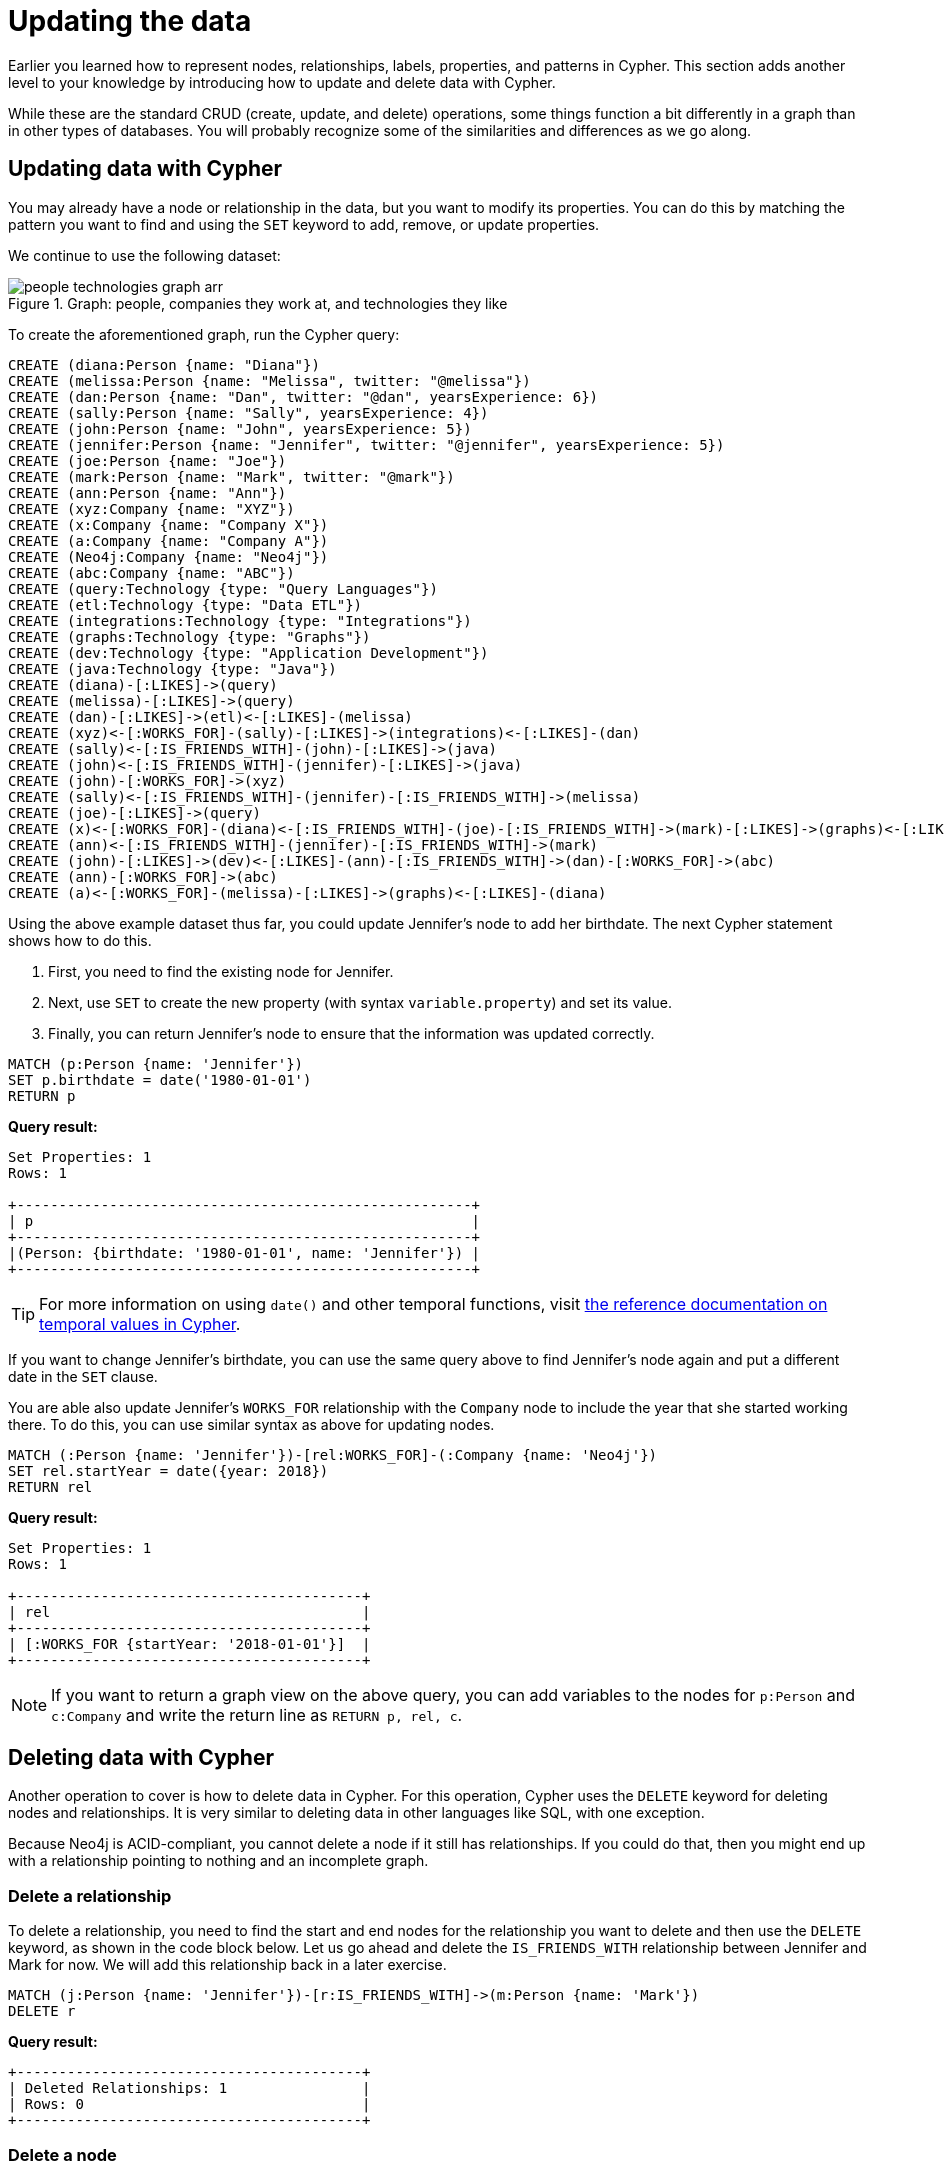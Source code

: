 = Updating the data
:tags: cypher, queries, graph-queries, insert-create, update, delete, merge
:description: Building on the Cypher Basics I guide, this guide covers more introductory concepts of Cypher, Neo4j's graph query language. Upon finishing this guide, you should be able to read and write Cypher queries for standard CRUD operations.
:page-newsletter: true
:page-ad-overline-link: https://graphacademy.neo4j.com/?ref=guides
:page-ad-overline: Neo4j GraphAcademy
:page-ad-title: Cypher Fundamentals
:page-ad-description: Learn Cypher in this free, hands-on course
:page-ad-link: https://graphacademy.neo4j.com/?ref=guides
:page-ad-underline-role: button
:page-ad-underline: Learn more

Earlier you learned how to represent nodes, relationships, labels, properties, and patterns in Cypher.
This section adds another level to your knowledge by introducing how to update and delete data with Cypher.

While these are the standard CRUD (create, update, and delete) operations, some things function a bit differently in a graph than in other types of databases.
You will probably recognize some of the similarities and differences as we go along.

[[cypher-update]]
== Updating data with Cypher

You may already have a node or relationship in the data, but you want to modify its properties.
You can do this by matching the pattern you want to find and using the `SET` keyword to add, remove, or update properties.

We continue to use the following dataset: 

.Graph: people, companies they work at, and technologies they like
image::people-technologies-graph-arr.svg[role="popup-link"]

To create the aforementioned graph, run the Cypher query:

[source, cypher]
----
CREATE (diana:Person {name: "Diana"})
CREATE (melissa:Person {name: "Melissa", twitter: "@melissa"})
CREATE (dan:Person {name: "Dan", twitter: "@dan", yearsExperience: 6})
CREATE (sally:Person {name: "Sally", yearsExperience: 4})
CREATE (john:Person {name: "John", yearsExperience: 5})
CREATE (jennifer:Person {name: "Jennifer", twitter: "@jennifer", yearsExperience: 5})
CREATE (joe:Person {name: "Joe"})
CREATE (mark:Person {name: "Mark", twitter: "@mark"})
CREATE (ann:Person {name: "Ann"})
CREATE (xyz:Company {name: "XYZ"})
CREATE (x:Company {name: "Company X"})
CREATE (a:Company {name: "Company A"})
CREATE (Neo4j:Company {name: "Neo4j"})
CREATE (abc:Company {name: "ABC"})
CREATE (query:Technology {type: "Query Languages"})
CREATE (etl:Technology {type: "Data ETL"})
CREATE (integrations:Technology {type: "Integrations"})
CREATE (graphs:Technology {type: "Graphs"})
CREATE (dev:Technology {type: "Application Development"})
CREATE (java:Technology {type: "Java"})
CREATE (diana)-[:LIKES]->(query)
CREATE (melissa)-[:LIKES]->(query)
CREATE (dan)-[:LIKES]->(etl)<-[:LIKES]-(melissa)
CREATE (xyz)<-[:WORKS_FOR]-(sally)-[:LIKES]->(integrations)<-[:LIKES]-(dan)
CREATE (sally)<-[:IS_FRIENDS_WITH]-(john)-[:LIKES]->(java)
CREATE (john)<-[:IS_FRIENDS_WITH]-(jennifer)-[:LIKES]->(java)
CREATE (john)-[:WORKS_FOR]->(xyz)
CREATE (sally)<-[:IS_FRIENDS_WITH]-(jennifer)-[:IS_FRIENDS_WITH]->(melissa)
CREATE (joe)-[:LIKES]->(query)
CREATE (x)<-[:WORKS_FOR]-(diana)<-[:IS_FRIENDS_WITH]-(joe)-[:IS_FRIENDS_WITH]->(mark)-[:LIKES]->(graphs)<-[:LIKES]-(jennifer)-[:WORKS_FOR]->(Neo4j)
CREATE (ann)<-[:IS_FRIENDS_WITH]-(jennifer)-[:IS_FRIENDS_WITH]->(mark)
CREATE (john)-[:LIKES]->(dev)<-[:LIKES]-(ann)-[:IS_FRIENDS_WITH]->(dan)-[:WORKS_FOR]->(abc)
CREATE (ann)-[:WORKS_FOR]->(abc)
CREATE (a)<-[:WORKS_FOR]-(melissa)-[:LIKES]->(graphs)<-[:LIKES]-(diana)
----


Using the above example dataset thus far, you could update Jennifer's node to add her birthdate.
The next Cypher statement shows how to do this.

. First, you need to find the existing node for Jennifer.
. Next, use `SET` to create the new property (with syntax `variable.property`) and set its value.
. Finally, you can return Jennifer's node to ensure that the information was updated correctly.

[source, cypher]
----
MATCH (p:Person {name: 'Jennifer'})
SET p.birthdate = date('1980-01-01')
RETURN p
----

*Query result:*

[queryresult]

----
Set Properties: 1
Rows: 1

+------------------------------------------------------+
| p                                                    |
+------------------------------------------------------+
|(Person: {birthdate: '1980-01-01', name: 'Jennifer'}) |
+------------------------------------------------------+
----


[TIP]
====
For more information on using `date()` and other temporal functions, visit link:https://neo4j.com/docs/cypher-manual/current/functions/temporal/[the reference documentation on temporal values in Cypher^].
====

If you want to change Jennifer's birthdate, you can use the same query above to find Jennifer's node again and put a different date in the `SET` clause.

You are able also update Jennifer's `WORKS_FOR` relationship with the `Company` node to include the year that she started working there.
To do this, you can use similar syntax as above for updating nodes.

[source, cypher]
----
MATCH (:Person {name: 'Jennifer'})-[rel:WORKS_FOR]-(:Company {name: 'Neo4j'})
SET rel.startYear = date({year: 2018})
RETURN rel
----


*Query result:*

[queryresult]
----
Set Properties: 1
Rows: 1

+-----------------------------------------+
| rel                                     |
+-----------------------------------------+
| [:WORKS_FOR {startYear: '2018-01-01'}]  |
+-----------------------------------------+
----


[NOTE]
====
If you want to return a graph view on the above query, you can add variables to the nodes for `p:Person` and `c:Company` and write the return line as `RETURN p, rel, c`.
====

[[cypher-delete]]
== Deleting data with Cypher

Another operation to cover is how to delete data in Cypher.
For this operation, Cypher uses the `DELETE` keyword for deleting nodes and relationships.
It is very similar to deleting data in other languages like SQL, with one exception.

Because Neo4j is ACID-compliant, you cannot delete a node if it still has relationships.
If you could do that, then you might end up with a relationship pointing to nothing and an incomplete graph.

=== Delete a relationship

To delete a relationship, you need to find the start and end nodes for the relationship you want to delete and then use the `DELETE` keyword, as shown in the code block below.
Let us go ahead and delete the `IS_FRIENDS_WITH` relationship between Jennifer and Mark for now.
We will add this relationship back in a later exercise.

[source, cypher]
----
MATCH (j:Person {name: 'Jennifer'})-[r:IS_FRIENDS_WITH]->(m:Person {name: 'Mark'})
DELETE r
----

*Query result:*

[queryresult]
----
+-----------------------------------------+
| Deleted Relationships: 1                |
| Rows: 0                                 |
+-----------------------------------------+
----


=== Delete a node

To delete a node that does not have any relationships, you need to find the node you want to delete and then use the `DELETE` keyword, just as you did for the relationship above.
You can delete Mark's node for now and bring him back later.

[source, cypher]
----
MATCH (m:Person {name: 'Mark'})
DELETE m
----

*Query result:*

[queryresult]
----
+-----------------------------------------+
| Deleted Nodes: 1                        |
| Rows: 0                                 |
+-----------------------------------------+
----

[TIP]
====
If you have created an empty node by mistake and you need to delete it, you can use the following Cypher statement to do it:

[source, cypher]
----
MATCH (n)
WHERE id(n) = 5
DETACH DELETE n
----

This statement deletes not only a node but also all relationships it has.
To run the statement, you should know a node's internal ID.
==== 


=== Delete a node and its relationship

Instead of running the last two queries to delete the `IS_FRIENDS_WITH` relationship and the `Person` node for Mark, you can actually run a single statement to delete the node and its relationship at the same time.
As it was mentioned above, Neo4j is ACID-compliant so it doesn't allow to delete a node if it still has relationships.
Using the `DETACH DELETE` syntax tells Cypher to delete any relationships the node has, as well as remove the node itself.

The statement would look like the code below.
First, you find Mark's node in the database.
Then, the `DETACH DELETE` line removes any existing relationships `Mark` node has before also deleting the node.

[source, cypher]
----
MATCH (m:Person {name: 'Mark'})
DETACH DELETE m
----

=== Delete properties

You can also remove properties, but instead of using the `DELETE` keyword, you can use a couple of other approaches.

The first option is to use `REMOVE` on the property.
This tells Neo4j that you want to remove the property from the node entirely and no longer store it.

The second option is to use the `SET` keyword from earlier to set the property value to `null`.
Unlike other database models, Neo4j does not store null values.
Instead, it only stores properties and values that are meaningful to your data.
This means that you can have different types and amounts of properties on various nodes and relationships in your graph.

To show you both options, let us look at the code for each.

[source, cypher]
----
//delete property using REMOVE keyword
MATCH (n:Person {name: 'Jennifer'})
REMOVE n.birthdate

//delete property with SET to null value
MATCH (n:Person {name: 'Jennifer'})
SET n.birthdate = null
----

*Query result:*

[queryresult]
----
+-----------------------------------------+
| Set Properties: 1                       |
| Rows: 0                                 |
+-----------------------------------------+
----


[[cypher-merge]]
== Avoiding duplicate data using _MERGE_

It was briefly mentioned xref::cypher-intro/patterns-in-practice.adoc#cypher-intro-patterns-in-practice-completing-patterns/[earlier] that there are some ways in Cypher to avoid creating duplicate data.
One of those ways is using the `MERGE` keyword.
`MERGE` does a "select-or-insert" operation that first checks if the data exists in the database.
If it exists, then Cypher returns it as is or makes any updates you specify on the existing node or relationship.
If the data does not exist, then Cypher will create it with the information you specify.

=== Using _MERGE_ on a node

To start, let us look at an example of this by adding Mark back to our database using the query below.
You can use `MERGE` to ensure that Cypher checks the database for an existing node for Mark.
Since you removed Mark's node in the previous examples, Cypher will not find an existing match and will create the node new with the `name` property set to 'Mark'.

[source, cypher]
----
MERGE (mark:Person {name: 'Mark'})
RETURN mark
----

*Query result:*

image::cypher_graph_mergeFriend-arr.svg[role="popup-link", width=200]

If you run the same statement again, Cypher will find an existing node this time that has the `name` property set to `Mark`, so it will return the matched node without any changes.


=== Using _MERGE_ on a relationship

Just like you use `MERGE` to find or create a node in Cypher, you can do the same thing to find or create a relationship.
Let's re-create the `IS_FRIENDS_WITH` relationship between Mark and Jennifer that we had in a previous example.

[source, cypher]
----
MATCH (j:Person {name: 'Jennifer'})
MATCH (m:Person {name: 'Mark'})
MERGE (j)-[r:IS_FRIENDS_WITH]->(m)
RETURN j, r, m
----

Notice that here `MATCH` is used to find both Mark's node and Jennifer's node before we use `MERGE` to find or create the relationship between them.

Why do we not use a single statement?

`MERGE` looks for an entire pattern that you specify to see whether to return an existing one or create it new.
If the entire pattern (nodes, relationships, and any specified properties) does not exist, Cypher creates it.

Cypher never produces a partial mix of matching and creating within a pattern.
To avoid a mix of match and create, you need to match any existing elements of your pattern first before doing a merge on any elements you might want to create, just as we did in the statement above.

image::cypher_graph_mergeFriendRel-arr.svg[role="popup-link", width=600]

[NOTE]
====
Just for reference, the Cypher statement that causes duplicates is below.
Since this pattern (`Jennifer IS_FRIENDS_WITH Mark`) does not exist in the database, Cypher creates the entire pattern new -- both nodes, as well as the relationship between them.

[source, cypher]
----
//this statement will create duplicate nodes for Mark and Jennifer
MERGE (j:Person {name: 'Jennifer'})-[r:IS_FRIENDS_WITH]->(m:Person {name: 'Mark'})
RETURN j, r, m
----
====

=== Handling _MERGE_ criteria

Perhaps you want to use `MERGE` to ensure you do not create duplicates, but you want to initialize certain properties if the pattern is created and update other properties if it is only matched.
In this case, you can use `ON CREATE` or `ON MATCH` with the `SET` keyword to handle these situations.

Let us look at an example.

[source, cypher]
----
MERGE (m:Person {name: 'Mark'})-[r:IS_FRIENDS_WITH]-(j:Person {name:'Jennifer'})
  ON CREATE SET r.since = date('2018-03-01')
  ON MATCH SET r.updated = date()
RETURN m, r, j
----

[[cypher-resources]]
== Resources

* link:https://neo4j.com/docs/cypher-manual/current/clauses/create/[Neo4j Cypher Manual: CREATE^]
* link:https://neo4j.com/docs/cypher-manual/current/clauses/set/[Neo4j Cypher Manual: SET^]
* link:https://neo4j.com/docs/cypher-manual/current/clauses/remove/[Neo4j Cypher Manual: REMOVE^]
* link:https://neo4j.com/docs/cypher-manual/current/clauses/delete/[Neo4j Cypher Manual: DELETE^]
* link:https://neo4j.com/docs/cypher-manual/current/clauses/merge/[Neo4j Cypher Manual: MERGE^]
* link:https://neo4j.com/docs/cypher-manual/current/clauses/merge/#query-merge-on-create-on-match[Neo4j Cypher Manual: ON CREATE/ON MATCH^]

